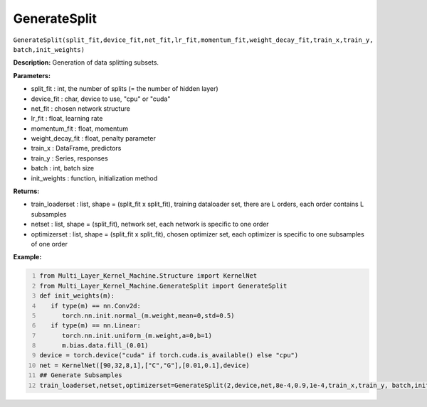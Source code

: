 GenerateSplit
======

``GenerateSplit(split_fit,device_fit,net_fit,lr_fit,momentum_fit,weight_decay_fit,train_x,train_y, batch,init_weights)``

**Description:** Generation of data splitting subsets.

**Parameters:** 

- split_fit : int, the number of splits (= the number of hidden layer)
- device_fit : char, device to use, "cpu" or "cuda"
- net_fit : chosen network structure
- lr_fit : float, learning rate
- momentum_fit : float, momentum
- weight_decay_fit : float, penalty parameter
- train_x : DataFrame, predictors
- train_y : Series, responses
- batch : int, batch size
- init_weights : function, initialization method

**Returns:**

- train_loaderset : list, shape = (split_fit x split_fit), training dataloader set, there are L orders, each order contains L subsamples
- netset : list, shape = (split_fit), network set, each network is specific to one order
- optimizerset : list, shape = (split_fit x split_fit), chosen optimizer set, each optimizer is specific to one subsamples of one order

**Example:**

.. code:: python
   :number-lines:
   
   from Multi_Layer_Kernel_Machine.Structure import KernelNet
   from Multi_Layer_Kernel_Machine.GenerateSplit import GenerateSplit
   def init_weights(m):
      if type(m) == nn.Conv2d:
         torch.nn.init.normal_(m.weight,mean=0,std=0.5)
      if type(m) == nn.Linear:
         torch.nn.init.uniform_(m.weight,a=0,b=1)
         m.bias.data.fill_(0.01)
   device = torch.device("cuda" if torch.cuda.is_available() else "cpu")
   net = KernelNet([90,32,8,1],["C","G"],[0.01,0.1],device)
   ## Generate Subsamples
   train_loaderset,netset,optimizerset=GenerateSplit(2,device,net,8e-4,0.9,1e-4,train_x,train_y, batch,init_weights)



